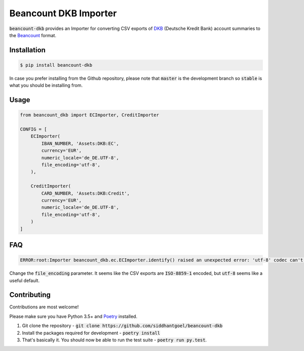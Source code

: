 Beancount DKB Importer
======================

.. image:: https://img.shields.io/pypi/v/beancount-dkb.svg
    :target: https://pypi.python.org/pypi/beancount-dkb

.. image:: https://travis-ci.org/siddhantgoel/beancount-dkb.svg?branch=stable
    :target: https://travis-ci.org/siddhantgoel/beancount-dkb

:code:`beancount-dkb` provides an Importer for converting CSV exports of
DKB_ (Deutsche Kredit Bank) account summaries to the Beancount_ format.

Installation
------------

.. code-block:: bash

    $ pip install beancount-dkb

In case you prefer installing from the Github repository, please note that
:code:`master` is the development branch so :code:`stable` is what you should be
installing from.

Usage
-----

.. code-block:: python

    from beancount_dkb import ECImporter, CreditImporter

    CONFIG = [
        ECImporter(
            IBAN_NUMBER, 'Assets:DKB:EC',
            currency='EUR',
            numeric_locale='de_DE.UTF-8',
            file_encoding='utf-8',
        ),

        CreditImporter(
            CARD_NUMBER, 'Assets:DKB:Credit',
            currency='EUR',
            numeric_locale='de_DE.UTF-8',
            file_encoding='utf-8',
        )
    ]

FAQ
---

.. code-block:: bash

    ERROR:root:Importer beancount_dkb.ec.ECImporter.identify() raised an unexpected error: 'utf-8' codec can't decode byte 0xf6 in position 17: invalid start byte

Change the :code:`file_encoding` parameter. It seems like the CSV exports are
:code:`ISO-8859-1` encoded, but :code:`utf-8` seems like a useful default.

Contributing
------------

Contributions are most welcome!

Please make sure you have Python 3.5+ and Poetry_ installed.

1. Git clone the repository -
   :code:`git clone https://github.com/siddhantgoel/beancount-dkb`

2. Install the packages required for development -
   :code:`poetry install`

3. That's basically it. You should now be able to run the test suite -
   :code:`poetry run py.test`.

.. _Beancount: http://furius.ca/beancount/
.. _DKB: https://www.dkb.de/
.. _Poetry: https://poetry.eustace.io/
